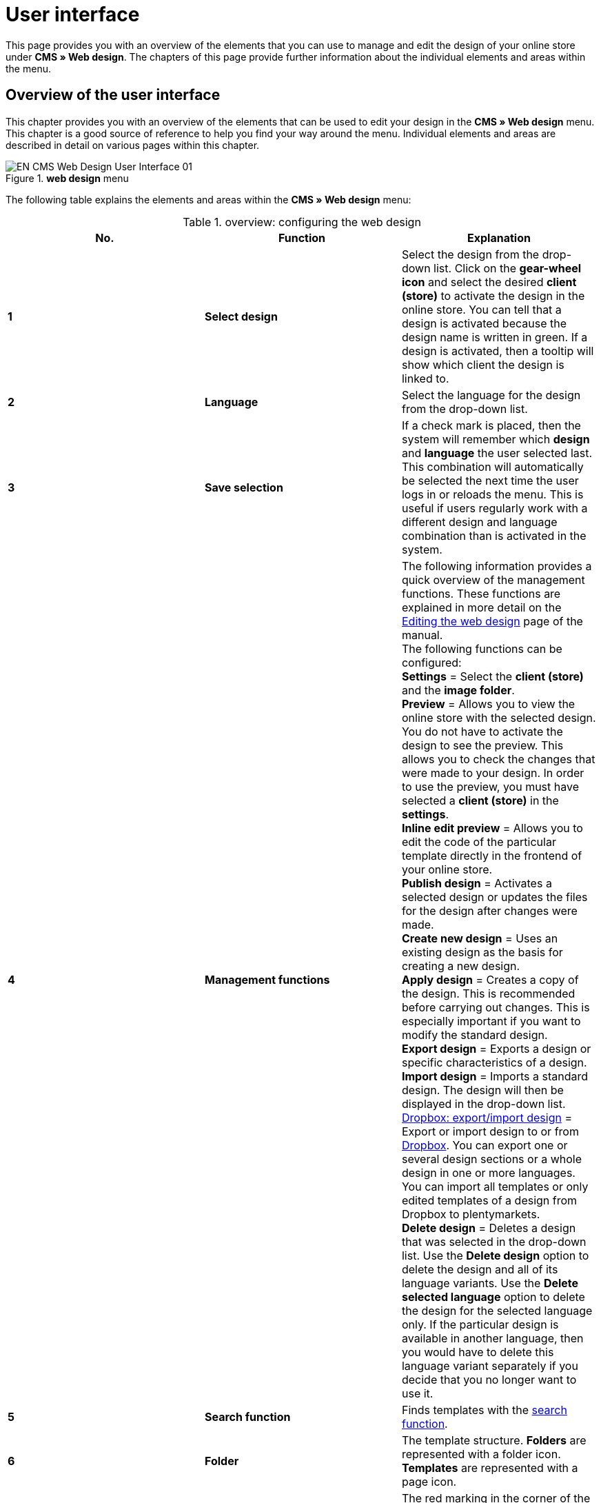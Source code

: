 = User interface
:lang: en
// include::{includedir}/_header.adoc[]
:position: 10

This page provides you with an overview of the elements that you can use to manage and edit the design of your online store under *CMS » Web design*. The chapters of this page provide further information about the individual elements and areas within the menu.

== Overview of the user interface

This chapter provides you with an overview of the elements that can be used to edit your design in the *CMS » Web design* menu. This chapter is a good source of reference to help you find your way around the menu. Individual elements and areas are described in detail on various pages within this chapter.

[[image-web-design-menu]]
.*web design* menu
image::omni-channel/online-store/setting-up-clients/_cms/web-design/assets/EN-CMS-Web-Design-User-Interface-01.png[]

The following table explains the elements and areas within the *CMS » Web design* menu:

.overview: configuring the web design
[cols="a,a,a"]
|====
|No. |Function |Explanation

|*1*
|*Select design*
|Select the design from the drop-down list. Click on the *gear-wheel icon* and select the desired *client (store)* to activate the design in the online store. You can tell that a design is activated because the design name is written in green. If a design is activated, then a tooltip will show which client the design is linked to.

|*2*
|*Language*
|Select the language for the design from the drop-down list.

|*3*
|*Save selection*
|If a check mark is placed, then the system will remember which *design* and *language* the user selected last. This combination will automatically be selected the next time the user logs in or reloads the menu. This is useful if users regularly work with a different design and language combination than is activated in the system.

|*4*
|*Management functions*
|The following information provides a quick overview of the management functions. These functions are explained in more detail on the <<omni-channel/online-store/setting-up-clients/cms#web-design-editing-the-web-design, Editing the web design>> page of the manual. +
The following functions can be configured: +
*Settings* = Select the *client (store)* and the *image folder*. +
*Preview* = Allows you to view the online store with the selected design. You do not have to activate the design to see the preview. This allows you to check the changes that were made to your design. In order to use the preview, you must have selected a *client (store)* in the *settings*. +
*Inline edit preview* = Allows you to edit the code of the particular template directly in the frontend of your online store. +
*Publish design* = Activates a selected design or updates the files for the design after changes were made. +
*Create new design* = Uses an existing design as the basis for creating a new design. +
*Apply design* = Creates a copy of the design. This is recommended before carrying out changes. This is especially important if you want to modify the standard design. +
*Export design* = Exports a design or specific characteristics of a design. +
*Import design* = Imports a standard design. The design will then be displayed in the drop-down list. +
<<omni-channel/online-store/setting-up-clients/_cms/web-design/editing-the-web-design#4-8, Dropbox: export/import design>> = Export or import design to or from <<basics/data-exchange/dropbox#, Dropbox>>. You can export one or several design sections or a whole design in one or more languages. You can import all templates or only edited templates of a design from Dropbox to plentymarkets. +
*Delete design* = Deletes a design that was selected in the drop-down list. Use the *Delete design* option to delete the design and all of its language variants. Use the *Delete selected language* option to delete the design for the selected language only. If the particular design is available in another language, then you would have to delete this language variant separately if you decide that you no longer want to use it.

|*5*
|*Search function*
|Finds templates with the <<omni-channel/online-store/setting-up-clients/_cms/web-design/user-interface#2-1, search function>>.

|*6*
|*Folder*
|The template structure. *Folders* are represented with a folder icon. *Templates* are represented with a page icon.

|*7*
|*Reminder to save*
|The red marking in the corner of the tab indicates that changes were made to the template and that these changes were not yet saved. +
*Important*: Save the template so that your changes are not lost.

|*8*
|*Edit template*
|The following functions are available for displaying and editing the template: +
*Save* = Saves the template after changes were made. +
*Template variables and functions* = Opens an overview of <<omni-channel/online-store/setting-up-clients/cms-syntax#basics-template-variables, template variables>> and <<omni-channel/online-store/setting-up-clients/cms-syntax#basics-template-functions, template functions>>. +
*Apply template* = Applies the content of the particular <<omni-channel/online-store/setting-up-clients/_cms/web-design/user-interface#2-2, template to a different language>>. +
*Enlarge editor* = Opens a larger version of the template's editing window. Simply close the window once you have finished making changes. Then click on the *save icon* in the normal editing window to save the changes.

|*9*
|*Editor settings*
|The following settings can be activated for the *syntax editor*; check mark = *activated*: +
*Show control characters* = Control characters will be displayed in the source code of the *syntax editor*. +
*Spaces instead of tabs* = Several spaces will be displayed instead of tabs in the syntax editor. Previously existing formatting will not be changed.

|*10*
|*Editor*
|The following options are available: +
*Syntax editor* = Code will be highlighted in color in the syntax structure. +
*Text field* = Code will be displayed as pure text.

|*11*
|*Unused*
|Blank templates are sorted into the *Unused* folder. The system does this automatically.
|====


== Important functions in detail

This chapter provides detailed descriptions of a few design management functions.

[#31]
=== Search function

The search function helps you find templates quickly. Enter the name of the template that you are searching for into the text field (<<image-search-function>>, red arrow). Search results will appear while you are entering the name.

[[image-search-function]]
.search function
image::omni-channel/online-store/setting-up-clients/_cms/web-design/assets/EN-CMS-Web-Design-User-Interface-02.png[]

[TIP]
.Variable search
====
There is also a search function for <<omni-channel/online-store/setting-up-clients/cms-syntax#basics-template-variables, template variables>> and <<omni-channel/online-store/setting-up-clients/cms-syntax#basics-template-functions, template functions>>.
====

[#32]
=== Apply template

Every template can be applied to a different language version for the design. The code will be copied and will appear in the template for the selected language. The example in <<image-applying-template>> shows that the content of the *PageDesignContent* template will be applied to the German version of the *testtest_green* design.

[[image-applying-template]]
.applying a template
image::omni-channel/online-store/setting-up-clients/_cms/web-design/assets/EN-CMS-Web-Design-User-Interface-03.png[]

[.instruction]
Applying a template:

. Go to *CMS » Web design*.
. Open the *template* that should be applied to a different language version.
. Click on *Apply template* (<<image-applying-template>>, number 1). +
→ An editing window will open.
. Make sure that the correct *design* is selected.
. Select which *language* the template should be applied to (<<image-applying-template>>, number 2). It is possible to select multiple languages.
. Click on *Apply template* (<<image-applying-template>>, number 3).

Display the template in a different language by selecting the design and then the *language* to which the template was applied (<<image-web-design-menu>>, number 2).

